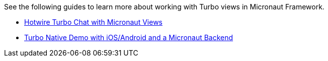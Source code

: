 See the following guides to learn more about working with Turbo views in Micronaut Framework.

- https://guides.micronaut.io/latest/hotwire-turbo-micronaut-chat.html[Hotwire Turbo Chat with Micronaut Views]
- https://guides.micronaut.io/latest/micronaut-turbo-native.html[Turbo Native Demo with iOS/Android and a Micronaut Backend]
